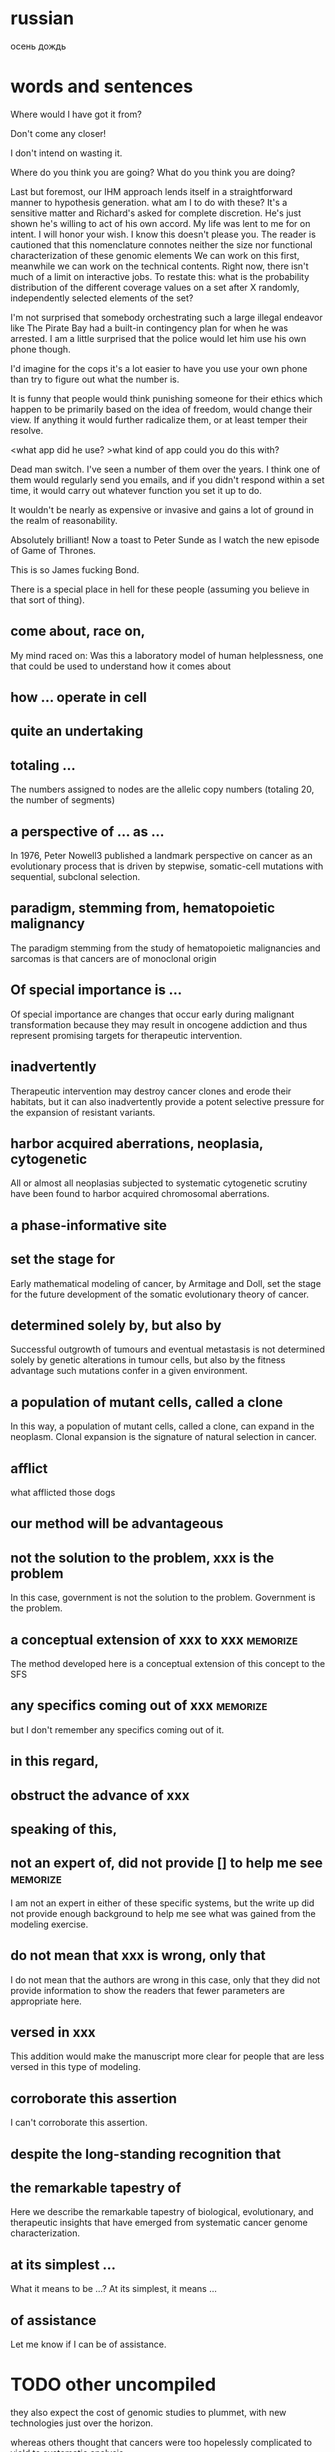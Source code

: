 #+STARTUP: indent
#+TAGS: memorize(a)

* russian
осень
дождь
* words and sentences
Where would I have got it from?

Don't come any closer!

I don't intend on wasting it.

Where do you think you are going?
What do you think you are doing?

Last but foremost, our IHM approach lends itself in a straightforward manner to hypothesis  generation.
what am I to do with these?
It's a sensitive matter and Richard's asked for complete discretion.
He's just shown he's willing to act of his own accord.
My life was lent to me for on intent.
I will honor your wish.
I know this doesn't please you.
The reader is cautioned that this nomenclature connotes neither the size nor functional characterization of these genomic elements
We can work on this first, meanwhile we can work on the technical contents.
Right now, there isn't much of a limit on interactive jobs.
To restate this: what is the probability distribution of the different coverage values on a set after X randomly, independently selected elements of the set?

I'm not surprised that somebody orchestrating such a large illegal endeavor like The Pirate Bay had a built-in contingency plan for when he was arrested. I am a little surprised that the police would let him use his own phone though.

I'd imagine for the cops it's a lot easier to have you use your own phone than try to figure out what the number is.

It is funny that people would think punishing someone for their ethics which happen to be primarily based on the idea of freedom, would change their view. If anything it would further radicalize them, or at least temper their resolve.

<what app did he use?
>what kind of app could you do this with?

Dead man switch. I've seen a number of them over the years. I think one of them would regularly send you emails, and if you didn't respond within a set time, it would carry out whatever function you set it up to do.

It wouldn't be nearly as expensive or invasive and gains a lot of ground in the realm of reasonability.

Absolutely brilliant! Now a toast to Peter Sunde as I watch the new episode of Game of Thrones.

This is so James fucking Bond.

There is a special place in hell for these people (assuming you believe in that sort of thing).

** come about, race on,
My mind raced on: Was this a laboratory model of human helplessness, one that could be used to understand how it comes about
** how ... operate in cell
** quite an undertaking
** totaling ...
The numbers assigned to nodes are the allelic copy numbers (totaling
20, the number of segments)
** a perspective of ... as ...
In 1976, Peter Nowell3 published a landmark perspective on cancer as an evolutionary process that is driven by stepwise, somatic-cell mutations with sequential, subclonal selection.
** paradigm, stemming from, hematopoietic malignancy
The paradigm stemming from the study of hematopoietic malignancies and sarcomas is that cancers are of monoclonal origin
** Of special importance is ...
Of special importance are changes that occur early during malignant transformation because they may result in oncogene addiction and thus represent promising targets for therapeutic intervention.
** inadvertently
Therapeutic intervention may destroy cancer clones and erode their habitats, but it can also inadvertently provide a potent selective pressure for the expansion of resistant variants.
** harbor acquired aberrations, neoplasia, cytogenetic
All or almost all neoplasias subjected to systematic cytogenetic scrutiny have been found to harbor acquired chromosomal aberrations.
** a phase-informative site
** set the stage for
Early mathematical modeling of cancer, by Armitage and Doll, set the stage for the future development of the somatic evolutionary theory of cancer.
** determined solely by, but also by
Successful outgrowth of tumours and eventual metastasis is not determined solely by genetic alterations in tumour cells, but also by the fitness advantage such mutations confer in a given environment.
** a population of mutant cells, called a clone
In this way, a population of mutant cells, called a clone, can expand in the neoplasm. Clonal expansion is the signature of natural selection in cancer.
** afflict
what afflicted those dogs
** our method will be advantageous
** not the solution to the problem, xxx is the problem
In this case, government is not the solution to the problem. Government is the problem.
** a conceptual extension of xxx to xxx :memorize:
The method developed here is a conceptual extension of this concept to the SFS
** any specifics coming out of xxx     :memorize:
but I don't remember any specifics coming out of it.
** in this regard,
** obstruct the advance of xxx
** speaking of this,
** not an expert of, did not provide [] to help me see :memorize:
I am not an expert in either of these specific systems, but the write up did not provide enough background to help me see what was gained from the modeling exercise.
** do not mean that xxx is wrong, only that
I do not mean that the authors are wrong in this case, only that they did not provide information to show the readers that fewer parameters are appropriate here. 
** versed in xxx
This addition would make the manuscript more clear for people that are less versed in this type of modeling.
** corroborate this assertion
I can't corroborate this assertion.
** despite the long-standing recognition that
** the remarkable tapestry of
Here we describe the remarkable tapestry of biological, evolutionary, and therapeutic insights that have emerged from systematic cancer genome characterization.
** at its simplest ...
What it means to be ...? At its simplest, it means ...
** of assistance
Let me know if I can be of assistance.
* TODO other uncompiled
they also expect the cost of genomic studies to plummet, with new technologies just over the horizon.

whereas others thought that cancers were too hopelessly complicated to yield to systematic analysis.

Such expansion in the copy number is considered a partial gain, *as opposed to* a complete gain whose start state is 0

Two gene families (COG3319 and COG2931) which MUSCLE does not *accomodate*

emphasis must be placed on ...

besides --> additionally

metabolism does not function in isolation from the other components of the cell.

Other than --> *Apart from* these practical purposes,

I'll highlight relevant prior work published by Sharan et al. (including Trey Ideker and Richard Karp) in JCB *circa* 2005

changed our life immeasurably, for good.

to redefine the SMILE language in a public manner.

The HTC One’s “UltraPixel” camera sounds like marketing palaver but actually makes for an impressive shooter. In each situation we tested, the HTC One’s camera performed *on par with* — or better than — the competition. Whether it beats out the excellent Lumia 920 might come down to personal preference, but there’s no denying the HTC One’s camera exhibits such great low-light performance

High-throughput sequencing platforms are emerging as the heir to the ubiquitous microarray, 

These assays have the potential to accelerate biological discovery as comprehensive analyses of genomes, meta-genomes, transcriptomes and metabolomes becomes increasingly inexpensive and routine. 

experimental design *has a large impact* on what algorithms and pipelines are a good fit

At the same time, advances in high-throughput mass spectrometry are making it possible to investigate the outcomes of differential gene expression through simultaneous measurement of metabolites, transcriptomes, and epigenomes.

Interpreting these vast data sets requires user-friendly but powerful visualization and modeling tools that promote exploration, analysis, and discovery.

Databases are current as of October 2011

Genome-scale metabolic networks can now be reconstructed based on
annotated genomic data *augmented with* biochemical and physiological
information about the organism.

who are increasingly voicing concerns for ...

i'm noticing a phenomenon

the converging, so to speak, ...

whatever the context may be,

while the ambulances rushed in, sirens wailing, to reach the wounded, Afghan soldiers in full body armor quickly cordoned off the area.
I saw dead bodies and wounded victims lying everywhere.

for better, for worse, for richer, for poorer, in sickness and in health, until death do us part.

 I'm here once again on the pristine little Italian island of Giglio, made famous not for its beauty, but for the tragedy on its shores.

Based on these features, ORFans are not attributable to errors in gene annotation, limitations of current databases, or to failure of methods for detecting homology. *Rather*, ORFans in the genomes of free-living microorganisms apparently derive from bacteriophage and occasionally become established by assuming roles in key cellular functions.

This theory is most clearly *manifested* in pathogenicity and ecological islands, which are contiguous sets of genes acquired through HGT that form genomic islands of atypical composition

*It would be difficult to overstate the urgent need* for China to emulate South Korea in eliminating sex-biased abortion and neglect. 

The American frontier earned its "Wild West" reputation for lawlessness because its towns overflowed with men, yet marriageable women were *vanishingly rare*.

Throughout history, a surplus of young men often *heralded* violence. 

Young men with poor prospects of ever starting a family spell danger to themselves and to their societies. 

This story of the Nien Rebellion *foreshadows* one of the biggest issues that China will face in coming decades: the dramatic excess of young men.

We discuss the need for additional theory and genomic level information to *disentangle* the roles of evolutionary mechanisms operating within and amongst individuals in driving the dynamics of gene distributions.

what about you?

The analysis of whole genomes has *reinvigorated* its investigation.

The advancement of sequencing technologies has taken phylogenetic analysis to a new height.

These effects can be pronounced in the primates, owing to large
ancestral effective population sizes relative to the intervals between speciation events.

Does it upset you that ?

Despite the outrage *sparked* by a joke about the Holocaust, comedian Joan Rivers said she had nothing to apologize for.

*As like I said*, I work two jobs, trying to support my family.

I worry that I might feel like a wilting flower, is all, who never blossomed to her full potential, at least in a sexual realm. 

you are actually into it as much as he was

after this encounter on this special day,

it also implies that 

all that stuff, or information, *whatever you want to call it*, isn't out there...

you said, no, this is not the way for me to go, right?

can you imagine, how much it must have hurt Mr Alexandre, when you stuck that knife right into his chest, that really must have hurt, right

If you torture the data enough, nature will always confess.

Among the issues about which lawmakers showed greatest concern was the impact of the looming automatic budget cuts, or sequestration.

the timing of the last-minute meeting has been widely criticized - but with most members of Congress out of town, *the likelihood* of Washington's top brass reaching a deal Friday to avert the cuts is *slim*.

Environmental and political issues created by dependence on fossil fuels, coupled with diminishing petroleum resources, have *sparked a quest for* novel renewable sources of energy and chemicals

Metabolism *encompasses* the biochemical basis of life and as such spans all biological disciplines.

Gene loss cannot be unequivocally inferred for a species if one does not have the complete genome.

The converse is also true—certain genomic studies are greatly improved by using evolutionary analysis.

which is coined "module"

I understand your apprehension.

feature
characterize
possess
mediate

The game-changing output from these large-scale collaborative efforts is radically *transforming* the way cancer science is conducted.

At the same time, these efforts are uncovering a staggering level of genome complexity in cancer, making it clear that effective translation of this newfound genomic knowledge into cancer therapeutics and diagnostics will require not only comprehensive cataloguing

Note that *if desired*, these steps can be replaced by matching gene sequences against a database of known structural or functional protein domains to simultaneously detect the domain boundaries and domain families. 

RIATA-HGT may overestimate the optimal number of HGT events; empirical performance, however, shows that such overestimation is very *mild*

the fixation of genes horizontally transferred is not a *rampant* phenomenon

Despite the sophisticated underlying models in these methods, a common assumption is to consider a gene as evolving as a single unit.

special algorithms called “reconciliation methods” can be used to determine how the gene tree fits inside, *or rather “reconciles,”* to the species tree

Accumulating prokaryotic gene and genome sequences reveal that the exchange of genetic information through both homology-dependent recombination and horizontal (lateral) gene transfer (HGT) is far more important, in quantity and quality, than *hitherto* imagined.

take into consideration --> account for

The traditional view, that prokaryotic evolution can be understood *primarily* in terms of clonal divergence and periodic selection, must *be augmented to* *embrace* gene exchange as a creative force, itself responsible for much of the pattern of similarities and differences we see between prokaryotic microbes.

This method is of particular interest for studying genes that *exhibit* no, or only remote, homologies with already well-characterized proteins.

Microbes occupy almost every habitable niche in the biosphere, *highlighting* their enormous capability for adaptation and survival. 

This the acquisition of foreign genes

highlights the promise
outlines
discuss
allow us to consider

characterize
develop

provide
inform: Modelling efforts should in turn inform data collection, providing species of interest.

accumulate

pose huge challenge to
many problem arise from xxx

a must go hand-in-hand with b
facilitating ...

AAA is considered a touchstone of our understanding
investigate

tremendous potential
overarching goal

XXX is an exciting frontier

AA has revolutionized BB

aim to 

capture

forseeable future

hold great promise

address question

something can be addressed only by considering XXX

acknowledging XXXX

something is uniquely apt for studying ...


is scarce and something is still needed
be bound to lead to exciting discoveries

fundamentally system-level question
, as a whole, 

let's aim for next friday

In the coming months, Mr. Rehn must decide whether to recommend punishing countries for missing their targets, possibly leading to large fines, or to offer them leniency.

We all add to our memories of childhood appropriate bits of what we have read or heard since then.

If a first, unpublicized marriage might lay to rest one contentious issue, there are others.

The wardens, driving in two different vehicles, chased Dorner and a gun battle ensued.

Comparative analyses of the human microbiome have revealed substantial variation in species and gene composition associated with a variety of disease states but may fall short of providing a comprehensive understanding of the impact of this variation on the community and on the host

switch → migrate

Any minute? Some people live a lifetime in a minute

What little we have, we will share with her too.

l am sorry to hear about your troubles, but, be that as it may, you still must carry out your responsibilities. Be that as it may, I still cannot help you. 
He certainly was under pressure at the time. Be that as it may, he was still wrong to react in the way that he did.

The characterization of tumor bioenergetics profile necessitates tumor excision and both molecular
and functional analyses in a microenvironment that mimics the tumor milieu.

We compared the difference in community structures against the difference in modularities and the genetic distance, to investigate the correlation, or lack thereof, among the three.

78. The goals are to retain pertinent information and mitigate quantitative effects of peak misalignment.

77. Mrs Clinton's remarks came a day after she accused Moscow of sending attack helicopters to Damascus, a claim vehemently rejected on Wednesday by Russia's Foreign Minister Sergei Lavrov.

    ... in strain optimization efforts, where the best set of genetic modifications to impose over the wild type strain is sought

    the lack of computational tools for the automation of their generation is particularly felt being this task typically conducted by a laborious and time consuming literature search.

74. this task is not absent from important hurdles, being the first the inherent complexity of these GPRs.

73. conclusions are directions for further work are outlined.

72. specific details of each steps will follow, organized in sub-sections.

71. I will be building a dam, when there is a pussy flood. for I am a collector of nature, and a lover of its treasure. I will use my savings, to quench those thirsty, and lubricate those angry, for i have suffered and suffered the pain and anguish.

70. when a person's sanity is at balance, when human passion is raging, no etiquette must get in the way.

when the weather gets really really appalling and everyone's miserable, it makes me happy.

68. Aside from the technical challenges and sense of achievement that stem from understanding exactly how high-level programs are actually executed on devices built from simple building blocks, historical developments in computer architecture neatly capture and explain many design decisions that have shaped a landscape we now take for granted.

67. Seemingly frivolous anecdotes and examples like this are increasingly being consigned to history whereas from an Engineering perspective, one would like to learn and understand previous approaches so as to potentially improve in the future.

66. Thick black smoke rose from the scene - and some distance away there were shattered windows and scattered pieces of twisted metal, suggesting the blast had been massive.

65. Nothing remained therefore to be done, but to think well of them both, to defend the conduct of each, and throw into the account of accident or mistake whatever could not be otherwise explained.

64. When one door of happiness closes, another opens; but often we look so long at the closed door that we do not see the one which has been opened for us.

the great thing about hitting in the head with a hammer is that when the pain goes, it feels so good.

The world is a looking glass, and gives back to every man the reflection of his own face.

All changes, even the most longed for, have their melancholy; for what we leave behind us is a part of ourselves; we must die to one life before we can enter another.

The tragedy of life is what dies inside a man while he lives.

It is not what we do, but also what we do not do, for which we are accountable.

The religion of one age is the literary entertainment of the next.

Naive you are / if you believe / life favours those / who aren't naive.

If you talk to God, you are praying. If God talks to you, you have schizophrenia.

Life is a tragedy for those who feel, and a comedy for those who think.

54. It is of interest to note that while some dolphins are reported to have learned English -- up to fifty words used in correct context -- no human being has been reported to have learned dolphinese.

53. Lying to ourselves is more deeply ingrained than lying to others.

52. Jobs said, the day finally came when he could no longer perform his duties.

51. If you are not so compassionate as to dine to-day with Louisa and me, we shall be in danger of hating each other for the rest of our lives, for a whole day's tete-a-tete between two women can never end without a quarrel.

50. Learn the rules so you know how to break them properly

49. Sometimes you just need a bigger hammer.

48. The willow which bends to the tempest, often escapes better than the oak which resists it; and so in great calamities, it sometimes happens that light and frivolous spirits recover their elasticity and presence of mind sooner than those of a loftier character.

47. As Laura has grown so have her ambitions.

46. three concuring projects

45. incur hefty loss

With their win today, the Rangers are now on a par with the Orioles in the team rankings.

Thursday's economic reports show that concerns over Greece are having a broader economic impact, according to economists.

42. Nato leaders meeting in Chicago have endorsed plans to hand over combat command to Afghan forces by mid-2013.

A personal friend of the emperor, he was allowed to address him as "tu", as opposed to "vous".

As population changes the US will see an inevitable decline in the numbers of whites in the labour force, Mr Frey said, adding that better pathways to education were needed for the changing demographic groups.

William Frey, head of demographics at the Brookings Institution, said the data presage a new set of challenges to the US in years to come.

We marvel at the great speeches today when we read them.

37. While men's appetites are driven by availability, women's are often driven by cravings. A dab of chocolate here, a pinch of sugar here, and some surreptitious midnight Dairy Queen runs lurk behind a woman's oh-so-virtuous bran breakfast, salad lunch, and grilled fish dinner.

36. In this case, government is not the solution to the problem. Government is the problem.

35. The pressure to try to behave in this impossible manner can cause some to become overly obsessed with “big problems” or “big theories”, others to lose any healthy scepticism in their own work or in their tools, and yet others still to become too discouraged to continue working in mathematics.

34. This “cult of genius” in fact causes a number of problems, since nobody is able to produce these (very rare) inspirations on anything approaching a regular basis, and with reliably consistent correctness.

33. Actually, I find the reality of mathematical research today – in which progress is obtained naturally and cumulatively as a consequence of hard work, directed by intuition, literature, and a bit of luck – to be far more satisfying than the romantic image that I had as a student of mathematics being advanced primarily by the mystic inspirations of some rare breed of “geniuses”.

32. The advance from one stage of understanding to the next can be highly non-trivial, and sometimes rather unexpected, but still builds upon the foundation of earlier work rather than starting totally anew.

We do have spectacular, deep and remarkable results and insights in this subject, of course, but they are the hard-won and cumulative achievement of years, decades, or even centuries of steady work and progress of many good and great mathematicians;

30. The popular image of the lone (and possibly slightly mad) genius – who ignores the literature and other conventional wisdom and manages by some inexplicable inspiration (enhanced, perhaps, with a liberal dash of suffering) to come up with a breathtakingly original solution to a problem that confounded all the experts – is a charming and romantic image, but also a wildly inaccurate one, at least in the world of modern mathematics.

29. But one does not need some sort of magic “genius gene” that spontaneously generates ex nihilo deep insights, unexpected solutions to problems, or other supernatural abilities.

28. The latter are prima facie instances of lateral transfer of an entire gene or beyond.
 
27. As a result, new applications require that other users have access to the underlying toolkit that can be a hindrance to the spread of the higher-level application.

26. Probably more important than any of the  factors described here is the ability to freely reuse software and develop novel applications. (倒装）

25. However, in the case of the latter, one is still at the mercy of the vendor who may or may not provide the results of a test suite.

24. We were 45km from mainland Colombia when the first humpback whale breached the surface, exposing its massive white underside before splashing back down with an impressive display of power and grace. (In English, transitions can be made using when and before, those transitions do not necessarily mean the subsequent information is less important.)

23. As a preface is the only place where an author can with propriety explain a purpose or apologize for shortcomings, I venture to avail myself of the privilege to make a statement for the benefit of my readers.

22. Heywood's financial problems before he died prompted a former business associate to pay for his family's plane tickets to attend his London funeral.

21. The person in question, Bo Guagua, whose parents are at the nexus of a seismic scandal roiling the party, issued a statement on Tuesday rejecting any connection with the luxury Italian sports car.

20. Just as the rest of the university is constructed with equal-access in mind, so too should the treadmills be.

19. But my wheelchair has at least offered me a redemptive taste of mobility and the rewarding joy of constant physical exertion.

18. Let the shameful wall of exclusion finally come tumbling down.

17. Therefore, it is to my great disappointment that my favorite lobby at Rice has been rendered inaccessible to me.

16. The statement, which included a defense of his much-maligned academic record and a rebuttal of accusations that his education had been financed with soiled money, represented the first time that Mr. Bo had spoken publicly since his parents disappeared this month into the maw of China’s notoriously opaque justice system.

15. So now that the dust has settled, how do the two new services stack up with the current king of cloud storage and sync, Dropbox? Let’s take a look.

14. Linux users are justifiably miffed that the new cloud storage service doesn't support the free and open source operating system.

13. Such a choice of vehicle seemed particularly unfortunate when paired with the many photographs, readily available on the Internet, that showed the young man in a dinner jacket and living it up at Oxford University while his father was preaching egalitarianism.

12. Those contradictions were thrown into sharp relief last year after word spread that the younger Mr. Bo used a red Ferrari to squire the daughter of the American ambassador around Beijing.

11. A few days later Mr. Bo — who had been angling for the party’s all-powerful Politburo Standing Committee — lost his job, a prelude to the more dire troubles that would soon follow.

10. With his parents incommunicado, the foreign news media have been relentlessly focusing on Mr. Bo, especially his affinity for Champagne and first-class air travel, and the yearlong suspension from Oxford that stemmed from lagging grades.

9. He also sought to directly address suggestions that he was excessively social.

8. These are very vulnerable places of your body.

7. Unfortunately, this is not confined to 64-bit systems.

6. The duplication of genes may form a cornerstone in the evolution of biological complexity.

5. another dramatic trend on the horizon is the use of...

4. The beleaguered industry recently hit upon a solution that is pure Hollywood.
Upon a high tower within the beleaguered city a man appeared.
Even today, in some parts of China, it is common practice for a man to seek justice by summoning his family and their allies to beleaguer the home of the person who wronged him.

3. We apologize in due form: we are in despair, we entreat forgiveness for the unfortunate misunderstanding.

2. But the elder mage's health was taxed by the rigors of the journey.

1. Wesnoth seems to be slipping inexorably into chaos, as marauding orcs pour south across the Great River, and mysterious and deadly creatures roam the night.

